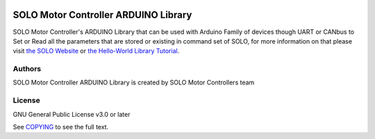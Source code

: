 |License|

*******
SOLO Motor Controller ARDUINO Library
*******

SOLO Motor Controller's ARDUINO Library that can be used with Arduino Family of devices though UART or CANbus to Set or Read all the parameters that are stored or existing in command set of SOLO, for more information on that please visit `the SOLO Website <https://www.solomotorcontrollers.com/>`_ or `the Hello-World Library Tutorial <https://www.solomotorcontrollers.com/blog/arduino-library-hello-world/>`_.

Authors
=======

SOLO Motor Controller ARDUINO Library is created by SOLO Motor Controllers team


License
=======

GNU General Public License v3.0 or later

See `COPYING <COPYING>`_ to see the full text.

.. |License| image:: https://img.shields.io/badge/license-GPL%20v3.0-brightgreen.svg
   :target: COPYING
   :alt: Repository License
